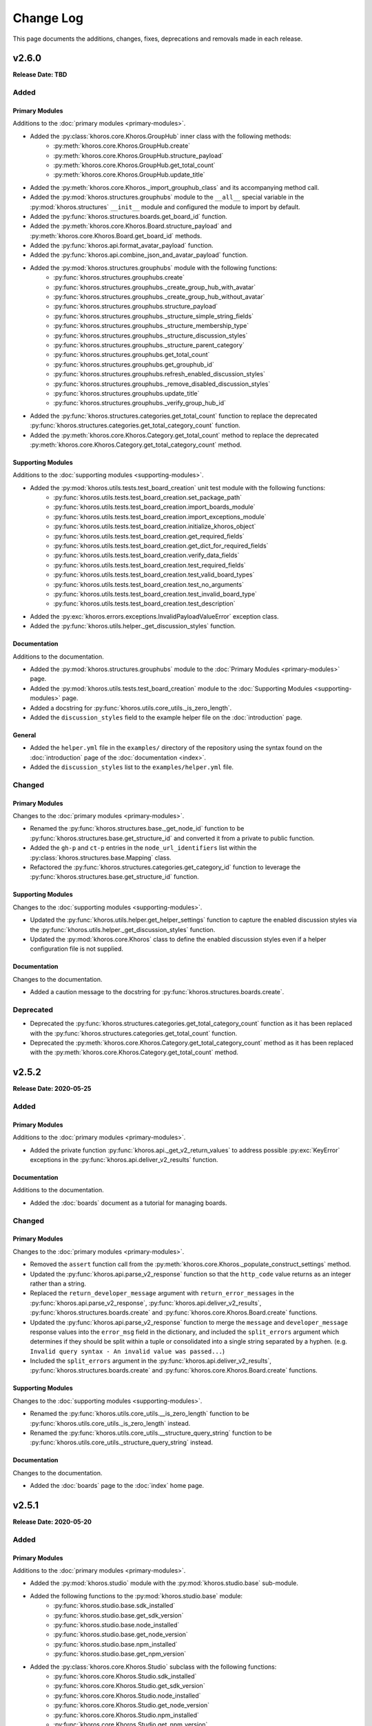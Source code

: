 ##########
Change Log
##########
This page documents the additions, changes, fixes, deprecations and removals made in each release.

******
v2.6.0
******
**Release Date: TBD**

Added
=====

Primary Modules
---------------
Additions to the :doc:`primary modules <primary-modules>`.

* Added the :py:class:`khoros.core.Khoros.GroupHub` inner class with the following methods:
    * :py:meth:`khoros.core.Khoros.GroupHub.create`
    * :py:meth:`khoros.core.Khoros.GroupHub.structure_payload`
    * :py:meth:`khoros.core.Khoros.GroupHub.get_total_count`
    * :py:meth:`khoros.core.Khoros.GroupHub.update_title`
* Added the :py:meth:`khoros.core.Khoros._import_grouphub_class` and its accompanying method call.
* Added the :py:mod:`khoros.structures.grouphubs` module to the ``__all__`` special variable in the
  :py:mod:`khoros.structures` ``__init__`` module and configured the module to import by default.
* Added the :py:func:`khoros.structures.boards.get_board_id` function.
* Added the :py:meth:`khoros.core.Khoros.Board.structure_payload` and
  :py:meth:`khoros.core.Khoros.Board.get_board_id` methods.
* Added the :py:func:`khoros.api.format_avatar_payload` function.
* Added the :py:func:`khoros.api.combine_json_and_avatar_payload` function.
* Added the :py:mod:`khoros.structures.grouphubs` module with the following functions:
    * :py:func:`khoros.structures.grouphubs.create`
    * :py:func:`khoros.structures.grouphubs._create_group_hub_with_avatar`
    * :py:func:`khoros.structures.grouphubs._create_group_hub_without_avatar`
    * :py:func:`khoros.structures.grouphubs.structure_payload`
    * :py:func:`khoros.structures.grouphubs._structure_simple_string_fields`
    * :py:func:`khoros.structures.grouphubs._structure_membership_type`
    * :py:func:`khoros.structures.grouphubs._structure_discussion_styles`
    * :py:func:`khoros.structures.grouphubs._structure_parent_category`
    * :py:func:`khoros.structures.grouphubs.get_total_count`
    * :py:func:`khoros.structures.grouphubs.get_grouphub_id`
    * :py:func:`khoros.structures.grouphubs.refresh_enabled_discussion_styles`
    * :py:func:`khoros.structures.grouphubs._remove_disabled_discussion_styles`
    * :py:func:`khoros.structures.grouphubs.update_title`
    * :py:func:`khoros.structures.grouphubs._verify_group_hub_id`
* Added the :py:func:`khoros.structures.categories.get_total_count` function to replace the deprecated
  :py:func:`khoros.structures.categories.get_total_category_count` function.
* Added the :py:meth:`khoros.core.Khoros.Category.get_total_count` method to replace the deprecated
  :py:meth:`khoros.core.Khoros.Category.get_total_category_count` method.

Supporting Modules
------------------
Additions to the :doc:`supporting modules <supporting-modules>`.

* Added the :py:mod:`khoros.utils.tests.test_board_creation` unit test module with the following functions:
    * :py:func:`khoros.utils.tests.test_board_creation.set_package_path`
    * :py:func:`khoros.utils.tests.test_board_creation.import_boards_module`
    * :py:func:`khoros.utils.tests.test_board_creation.import_exceptions_module`
    * :py:func:`khoros.utils.tests.test_board_creation.initialize_khoros_object`
    * :py:func:`khoros.utils.tests.test_board_creation.get_required_fields`
    * :py:func:`khoros.utils.tests.test_board_creation.get_dict_for_required_fields`
    * :py:func:`khoros.utils.tests.test_board_creation.verify_data_fields`
    * :py:func:`khoros.utils.tests.test_board_creation.test_required_fields`
    * :py:func:`khoros.utils.tests.test_board_creation.test_valid_board_types`
    * :py:func:`khoros.utils.tests.test_board_creation.test_no_arguments`
    * :py:func:`khoros.utils.tests.test_board_creation.test_invalid_board_type`
    * :py:func:`khoros.utils.tests.test_board_creation.test_description`
* Added the :py:exc:`khoros.errors.exceptions.InvalidPayloadValueError` exception class.
* Added the :py:func:`khoros.utils.helper._get_discussion_styles` function.

Documentation
-------------
Additions to the documentation.

* Added the :py:mod:`khoros.structures.grouphubs` module to the :doc:`Primary Modules <primary-modules>` page.
* Added the :py:mod:`khoros.utils.tests.test_board_creation` module to the
  :doc:`Supporting Modules <supporting-modules>` page.
* Added a docstring for :py:func:`khoros.utils.core_utils._is_zero_length`.
* Added the ``discussion_styles`` field to the example helper file on the :doc:`introduction` page.

General
-------
* Added the ``helper.yml`` file in the ``examples/`` directory of the repository using the syntax found on
  the :doc:`introduction` page of the :doc:`documentation <index>`.
* Added the ``discussion_styles`` list to the ``examples/helper.yml`` file.

Changed
=======

Primary Modules
---------------
Changes to the :doc:`primary modules <primary-modules>`.

* Renamed the :py:func:`khoros.structures.base._get_node_id` function to be
  :py:func:`khoros.structures.base.get_structure_id` and converted it from a private to public function.
* Added the ``gh-p`` and ``ct-p`` entries in the ``node_url_identifiers`` list within the
  :py:class:`khoros.structures.base.Mapping` class.
* Refactored the :py:func:`khoros.structures.categories.get_category_id` function to leverage the
  :py:func:`khoros.structures.base.get_structure_id` function.

Supporting Modules
------------------
Changes to the :doc:`supporting modules <supporting-modules>`.

* Updated the :py:func:`khoros.utils.helper.get_helper_settings` function to capture the enabled discussion
  styles via the :py:func:`khoros.utils.helper._get_discussion_styles` function.
* Updated the :py:mod:`khoros.core.Khoros` class to define the enabled discussion styles even if a helper
  configuration file is not supplied.

Documentation
-------------
Changes to the documentation.

* Added a caution message to the docstring for :py:func:`khoros.structures.boards.create`.

Deprecated
==========
* Deprecated the :py:func:`khoros.structures.categories.get_total_category_count` function as it has been
  replaced with the :py:func:`khoros.structures.categories.get_total_count` function.
* Deprecated the :py:meth:`khoros.core.Khoros.Category.get_total_category_count` method as it has been
  replaced with the :py:meth:`khoros.core.Khoros.Category.get_total_count` method.

******
v2.5.2
******
**Release Date: 2020-05-25**

Added
=====

Primary Modules
---------------
Additions to the :doc:`primary modules <primary-modules>`.

* Added the private function :py:func:`khoros.api._get_v2_return_values` to address possible
  :py:exc:`KeyError` exceptions in the :py:func:`khoros.api.deliver_v2_results` function.


Documentation
-------------
Additions to the documentation.

* Added the :doc:`boards` document as a tutorial for managing boards.

Changed
=======

Primary Modules
---------------
Changes to the :doc:`primary modules <primary-modules>`.

* Removed the ``assert`` function call from the :py:meth:`khoros.core.Khoros._populate_construct_settings` method.
* Updated the :py:func:`khoros.api.parse_v2_response` function so that the ``http_code``
  value returns as an integer rather than a string.
* Replaced the ``return_developer_message`` argument with ``return_error_messages`` in the
  :py:func:`khoros.api.parse_v2_response`, :py:func:`khoros.api.deliver_v2_results`,
  :py:func:`khoros.structures.boards.create` and :py:func:`khoros.core.Khoros.Board.create` functions.
* Updated the :py:func:`khoros.api.parse_v2_response` function to merge the ``message`` and
  ``developer_message`` response values into the ``error_msg`` field in the dictionary, and included
  the ``split_errors`` argument which determines if they should be split within a tuple or consolidated
  into a single string separated by a hyphen. (e.g. ``Invalid query syntax - An invalid value was passed...``)
* Included the ``split_errors`` argument in the :py:func:`khoros.api.deliver_v2_results`,
  :py:func:`khoros.structures.boards.create` and :py:func:`khoros.core.Khoros.Board.create` functions.

Supporting Modules
------------------
Changes to the :doc:`supporting modules <supporting-modules>`.

* Renamed the :py:func:`khoros.utils.core_utils.__is_zero_length` function to be
  :py:func:`khoros.utils.core_utils._is_zero_length` instead.
* Renamed the :py:func:`khoros.utils.core_utils.__structure_query_string` function to be
  :py:func:`khoros.utils.core_utils._structure_query_string` instead.

Documentation
-------------
Changes to the documentation.

* Added the :doc:`boards` page to the :doc:`index` home page.


******
v2.5.1
******
**Release Date: 2020-05-20**

Added
=====

Primary Modules
---------------
Additions to the :doc:`primary modules <primary-modules>`.

* Added the :py:mod:`khoros.studio` module with the :py:mod:`khoros.studio.base` sub-module.
* Added the following functions to the :py:mod:`khoros.studio.base` module:
    * :py:func:`khoros.studio.base.sdk_installed`
    * :py:func:`khoros.studio.base.get_sdk_version`
    * :py:func:`khoros.studio.base.node_installed`
    * :py:func:`khoros.studio.base.get_node_version`
    * :py:func:`khoros.studio.base.npm_installed`
    * :py:func:`khoros.studio.base.get_npm_version`
* Added the :py:class:`khoros.core.Khoros.Studio` subclass with the following functions:
    * :py:func:`khoros.core.Khoros.Studio.sdk_installed`
    * :py:func:`khoros.core.Khoros.Studio.get_sdk_version`
    * :py:func:`khoros.core.Khoros.Studio.node_installed`
    * :py:func:`khoros.core.Khoros.Studio.get_node_version`
    * :py:func:`khoros.core.Khoros.Studio.npm_installed`
    * :py:func:`khoros.core.Khoros.Studio.get_npm_version`
* Added the :py:func:`khoros.core.Khoros._import_studio_class` function and associated function call.

Supporting Modules
------------------
Additions to the :doc:`supporting modules <supporting-modules>`.

* Added the :py:func:`khoros.utils.core_utils.run_cmd` function.
* Added the :py:func:`khoros.utils.core_utils.decode_binary` function.

Documentation
-------------
Additions to the documentation.

* Added the :py:class:`khoros.core.Khoros.Board` subclass to the :doc:`Primary Modules <primary-modules>` page.
* Added the :py:mod:`khoros.studio` module to the :doc:`Primary Modules <primary-modules>` page.

Changed
=======

Documentation
-------------
Changes to the documentation.

* Swapped the :ref:`primary-modules:Objects Module (khoros.objects)` section with the
  :ref:`primary-modules:Structures Module (khoros.structures)` section on the
  :doc:`Primary Modules <primary-modules>` page.


******
v2.5.0
******
**Release Date: 2020-05-18**

Added
=====

Primary Modules
---------------
Additions to the :doc:`primary modules <primary-modules>`.

* Added the following functions to the :py:mod:`khoros.api` module:
    * :py:func:`khoros.api.make_v1_request`
    * :py:func:`khoros.api.encode_v1_query_string`
    * :py:func:`khoros.api.deliver_v2_results`
    * :py:func:`khoros.api.parse_v2_response`
    * :py:func:`khoros.api._api_request_without_payload`
    * :py:func:`khoros.api._report_failed_attempt`
    * :py:func:`khoros.api._raise_exception_for_repeated_timeouts`
    * :py:func:`khoros.api._attempt_json_conversion`
* Added the following functions to the :py:mod:`khoros.objects.users` module:
    * :py:func:`khoros.objects.users.structure_user_dict_list`
    * :py:func:`khoros.objects.users.get_ids_from_login_list`
* Added the new :py:mod:`khoros.structures.boards` module with the following functions:
    * :py:func:`khoros.structures.boards.create`
    * :py:func:`khoros.structures.boards.structure_payload`
    * :py:func:`khoros.structures.boards._structure_id_and_title`
    * :py:func:`khoros.structures.boards._structure_discussion_style`
    * :py:func:`khoros.structures.boards._structure_parent_category`
    * :py:func:`khoros.structures.boards._structure_simple_fields`
    * :py:func:`khoros.structures.boards._structure_label_settings`
    * :py:func:`khoros.structures.boards._structure_blog_settings`
    * :py:func:`khoros.structures.boards._structure_contest_settings`
    * :py:func:`khoros.structures.boards._warn_about_ignored_settings`
* Added the :py:func:`khoros.structures.categories.create` function.
* Added :py:meth:`khoros.core.Khoros.Category.create` method.
* Added the :py:meth:`khoros.core.Khoros.User.get_ids_from_login_list` method.
* Added the :py:class:`khoros.core.Khoros.Board` class with the
  :py:meth:`khoros.core.Khoros.Board.create` method.
* Added the :py:meth:`khoros.core.Khoros._import_board_class` method and accompanying method call.


Supporting Modules
------------------
Additions to the :doc:`supporting modules <supporting-modules>`.

* Added the :py:func:`khoros.utils.core_utils.convert_dict_id_values_to_strings` function.
* Added the :py:func:`khoros.utils.core_utils.extract_key_values_from_dict_list` function.
* Added the :py:func:`khoros.utils.core_utils.convert_list_values` function.
* Added the :py:mod:`khoros.utils.tests.test_core_utils` module with the following functions:
    * :py:func:`khoros.utils.tests.test_core_utils.set_package_path`
    * :py:func:`khoros.utils.tests.test_core_utils.import_core_utils`
    * :py:func:`khoros.utils.tests.test_core_utils.test_url_encoding`
    * :py:func:`khoros.utils.tests.test_core_utils.test_query_string_encoding`
    * :py:func:`khoros.utils.tests.test_core_utils.test_numeric_eval`
    * :py:func:`khoros.utils.tests.test_core_utils.test_convert_set`
    * :py:func:`khoros.utils.tests.test_core_utils._check_type_and_items`

Documentation
-------------
Additions to the documentation.

* Added the :py:mod:`khoros.structures.boards` module to the :doc:`Primary Modules <primary-modules>` page.
* Added the :py:mod:`khoros.utils.tests.test_core_utils` module to the
  :doc:`Supporting Modules <supporting-modules>` page.
* Added a docstring to the :py:func:`khoros.api._get_json_query_string` function.

Changed
=======

Primary Modules
---------------
Changes to the :doc:`primary modules <primary-modules>`.

* Updated the :py:func:`khoros.api.post_request_with_retries`, :py:func:`khoros.api.put_request_with_retries` and
  :py:func:`khoros.api._api_request_with_payload` functions to perform the API requests even if no JSON payload is
  provided, and to leverage the new :py:func:`khoros.api._report_failed_attempt` and
  :py:func:`khoros.api._raise_exception_for_repeated_timeouts` functions.
* Updated the :py:func:`khoros.api.get_request_with_retries` function to leverage the new
  :py:func:`khoros.api._report_failed_attempt` and :py:func:`khoros.api._raise_exception_for_repeated_timeouts`
  functions.
* Updated the :py:func:`khoros.api.get_request_with_retries`, :py:func:`khoros.api.post_request_with_retries` and
  :py:func:`khoros.api.put_request_with_retries` functions to utilize the
  :py:func:`khoros.api._attempt_json_conversion` function.
* Updated the :py:func:`khoros.objects.messages.create` to leverage the :py:func:`khoros.api.parse_v2_response`
  function.
* Added the :py:mod:`khoros.structures.boards` module to the ``__all__`` special variable in the
  :py:mod:`khoros.structures` (i.e. ``__init__.py``) module and imported it by default.

Deprecated
==========

Primary Modules
---------------
Deprecations in the :doc:`primary modules <primary-modules>`.

* Deprecated the :py:func:`khoros.core.Khoros.Message.parse_v2_response` function as it was replaced with the
  :py:func:`khoros.core.Khoros.parse_v2_response` function which is a bit more generalized.
* Deprecated the :py:func:`khoros.objects.messages.parse_v2_response` function as it was replaced with the
  :py:func:`khoros.api.parse_v2_response` function which is a bit more generalized.

|

******
v2.4.0
******
**Release Date: 2020-05-11**

Added
=====

Primary Modules
---------------
Additions to the :doc:`primary modules <primary-modules>`.

* Added the following functions to the :py:mod:`khoros.objects.messages` module:
    * :py:func:`khoros.objects.messages.format_user_mention`
    * :py:func:`khoros.objects.messages._get_required_user_mention_data`
* Added the :py:mod:`khoros.objects.roles` module with the following functions:
    * :py:func:`khoros.objects.roles.get_total_role_count`
    * :py:func:`khoros.objects.roles.count_role_types`
    * :py:func:`khoros.objects.roles.get_roles_for_user`
* Added the :py:const:`khoros.objects.messages.MESSAGE_SEO_URLS` dictionary constant.
* Added the following methods to the :py:class:`khoros.core.Khoros` class:
    * :py:meth:`khoros.core.Khoros.Message.format_content_mention`
    * :py:meth:`khoros.core.Khoros.Message.format_user_mention`
* Added the ``from . import roles`` statement to the :py:mod:`khoros.objects` module and added ``roles``
  to the ``__all__`` special variable.
* Added the :py:class:`khoros.core.Khoros.Role` inner class with the following methods:
    * :py:meth:`khoros.core.Khoros.Role.get_total_role_count`
    * :py:meth:`khoros.core.Khoros.Role.get_total_role_count`
* Added the method :py:meth:`khoros.core.Khoros._import_role_class` to the core object and
  added the method call in the initialization method.


Supporting Modules
------------------
Additions to the :doc:`supporting modules <supporting-modules>`.

* Added the following exception classes:
    * :py:exc:`khoros.errors.exceptions.MessageTypeNotFoundError`
    * :py:exc:`khoros.errors.exceptions.InvalidRoleError`
    * :py:exc:`khoros.errors.exceptions.InvalidRoleTypeError`
* Added the :py:mod:`khoros.utils.tests.test_mentions` unit test module.

Documentation
-------------
Additions to the documentation.

* Added :py:mod:`khoros.utils.tests.test_mentions` to the :doc:`Support Modules <supporting-modules>` page.
* Added :py:mod:`khoros.objects.roles` to the :doc:`Primary Modules <primary-modules>` page.
* Added :py:mod:`khoros.core.Khoros.Role` to the :doc:`Primary Modules <primary-modules>` page.
* Added a code coverage badge to the `README.md <https://github.com/jeffshurtliff/khoros/blob/master/README.md>`_ file.

General
-------
* Added a code coverage section to the ``pythonpackage.yml`` file.
* Added the `codecov.yml <https://github.com/jeffshurtliff/khoros/blob/master/codecov.yml>`_ file for coverage reports.

Changed
=======

General
-------
* Changed the PyPI Development Status in ``setup.py`` to be ``Development Status :: 4 - Beta``.

Fixed
=====
Primary Modules
---------------
Fixes to the :doc:`primary modules <primary-modules>`.

* Fixed how and when values are cast to integers in :py:func:`khoros.objects.users._get_user_identifier`.
* Added missing method calls for the :py:meth:`khoros.core.Khoros._import_message_class` and
  :py:meth:`khoros.core.Khoros._import_album_class` methods in the initialization method for the
  :py:class:`khoros.core.Khoros` class.

|

******
v2.3.0
******
**Release Date: 2020-05-08**

Added
=====

Primary Modules
---------------
Additions to the :doc:`primary modules <primary-modules>`.

* Added the :py:func:`khoros.api.encode_multipart_data` function.
* Added the following functions to the :py:mod:`khoros.objects.messages` module:
    * :py:func:`khoros.objects.messages.create`
    * :py:func:`khoros.objects.messages.construct_payload`
    * :py:func:`khoros.objects.messages._verify_required_fields`
    * :py:func:`khoros.objects.messages.parse_v2_response`
    * :py:func:`khoros.objects.messages._confirm_field_supplied`
* Created the :py:mod:`khoros.objects.attachments` module with the following functions:
    * :py:func:`khoros.objects.attachments.construct_multipart_payload`
    * :py:func:`khoros.objects.attachments.format_attachment_payload`
    * :py:func:`khoros.objects.attachments.get_list_items`
    * :py:func:`khoros.objects.attachments.get_file_upload_info`
    * :py:func:`khoros.objects.attachments._format_single_file`
    * :py:func:`khoros.objects.attachments._format_multiple_files`
* Created the :py:mod:`khoros.objects.albums` module with the following functions:
    * :py:func:`khoros.objects.albums.create`
    * :py:func:`khoros.objects.albums.format_album_json`
    * :py:func:`khoros.objects.albums.get_albums_for_user`
    * :py:func:`khoros.objects.albums._null_to_blank`
* Added the following methods to the :py:class:`khoros.core.Khoros` class:
    * :py:meth:`khoros.core.Khoros._import_album_class`
    * :py:meth:`khoros.core.Khoros._import_message_class`
* Added the :py:class:`khoros.core.Khoros.Album` inner class with the following methods:
    * :py:meth:`khoros.core.Khoros.Album.create`
    * :py:meth:`khoros.core.Khoros.Album.get_albums_for_user`
* Added the :py:class:`khoros.core.Khoros.Message` inner class with the following methods:
    * :py:meth:`khoros.core.Khoros.Message.create`
    * :py:meth:`khoros.core.Khoros.Message.parse_v2_response`
* Added an import statement for :py:mod:`khoros.objects.albums` to the :py:mod:`khoros.objects` module.

Supporting Modules
------------------
Additions to the :doc:`supporting modules <supporting-modules>`.

* Added the :py:func:`khoros.utils.core_utils.convert_single_value_to_tuple` function.
* Added the :py:func:`khoros.utils.core_utils.convert_string_to_tuple` function.
* Added the :py:func:`khoros.utils.core_utils.is_numeric` function.
* Added the :py:exc:`khoros.errors.exceptions.DataMismatchError` exception class.

Documentation
-------------
Additions to the documentation.

* Added the :ref:`introduction:Utilizing environment variables` section to the :doc:`introduction` page.
* Updated the `README.md <https://github.com/jeffshurtliff/khoros/blob/master/README.md>`_ file to match
  the :doc:`introduction` page.
* Added the :py:mod:`khoros.objects.messages` module to the :doc:`Primary Modules <primary-modules>` page.
* Added the :py:mod:`khoros.objects.albums` module to the :doc:`Primary Modules <primary-modules>` page.
* Added the :py:mod:`khoros.objects.attachments` module to the :doc:`Primary Modules <primary-modules>` page.
* Added the :py:class:`khoros.core.Khoros.Album` class to the :doc:`Primary Modules <primary-modules>` page.
* Added the :py:class:`khoros.core.Khoros.Message` class to the :doc:`Primary Modules <primary-modules>` page.
* Added the `SECURITY.md <https://github.com/jeffshurtliff/khoros/blob/master/SECURITY.md>`_ and
  `CODE_OF_CONDUCT.md <https://github.com/jeffshurtliff/khoros/blob/master/CODE_OF_CONDUCT.md>`_ files to the
  source repository.

General
-------
* Added ``requests-toolbelt==0.9.1`` to the ``requirements.txt`` file.

Changed
=======

Primary Modules
---------------
Changes to the :doc:`primary modules <primary-modules>`.

* Updated the :py:class:`khoros.core.Khoros` class so that environment variables are ignored if a Helper
  configuration file is supplied when instantiating the core object.
* Added the ability to perform ``multipart/form-data`` API calls in functions below.
    * :py:func:`khoros.api.post_request_with_retries`
    * :py:func:`khoros.api.put_request_with_retries`
    * :py:func:`khoros.api._api_request_with_payload`
* Added the associated exception type (e.g. ``ValueError``) to the failure messages in
  :py:func:`khoros.api.get_request_with_retries` and :py:func:`khoros.api._api_request_with_payload`.
* Updated the :py:func:`khoros.api.get_request_with_retries` to use the
  :py:exc:`khoros.errors.exceptions.APIConnectionError` exception class rather than :py:exc:`ConnectionError`.
* Updated the :py:func:`khoros.api.get_request_with_retries` and :py:func:`khoros.api._api_request_with_payload`
  functions to only retry if relevant exception classes are raised in the try/except.
* Added functionality to :py:func:`khoros.api.post_request_with_retries` and
  :py:func:`khoros.api.put_request_with_retries` to display an error but still return the API response if unable
  to convert the response to JSON format when requested.
* Renamed the :py:func:`khoros.api.__api_request_with_payload` function to be
  :py:func:`khoros.api._api_request_with_payload` instead.
* Replaced :py:func:`print` statements in the :py:func:`khoros.api.get_request_with_retries` and
  :py:func:`khoros.api._api_request_with_payload` functions with :py:func:`khoros.errors.handlers.eprint`
  function calls.
* Added the ``multipart`` Boolean argument to the :py:func:`khoros.api.define_headers` which will remove the
  ``Content-Type`` header key and value if the API call is for a ``multipart/form-data`` query.
* Added the ``allow_exceptions`` argument (``True`` by default) to the :py:func:`khoros.liql.perform_query`
  function to allow the :py:exc:`khoros.errors.exceptions.GETRequestError` exception to be disabled if an
  error response is returned.
* Updated the error/exception message in the :py:func:`khoros.liql.perform_query` to be more specific.

Documentation
-------------
Changes to the documentation.

* Added a full docstring to the :py:func:`khoros.api._api_request_with_payload` function.

Fixed
=====

Primary Modules
---------------
Fixes to the :doc:`primary modules <primary-modules>`.

* Removed the Aurea reference from the failure message in :py:exc:`khoros.api._api_request_with_payload`.

Supporting Modules
------------------
Fixes to the :doc:`supporting modules <supporting-modules>`.

* Changed "v1" to "v2" in the full error message string within the
  :py:func:`khoros.errors.handlers._get_v2_error_from_json` function.

|

******
v2.2.0
******
**Release Date: 2020-04-26**

Added
=====

Primary Modules
---------------
Additions to the :doc:`primary modules <primary-modules>`.

* Added the ability to use environmental variables to initialize the :py:mod:`khoros.core.Khoros` object.
    * Added the :py:meth:`khoros.core.Khoros._parse_env_settings` method to parse the environmental variables.
* Added the :py:meth:`khoros.core.Khoros._session_auth_credentials_defined` method to automatically set the
  ``auth_type`` value in the ``_settings`` attribute to be ``session_auth`` if a session authentication username
  and password have been defined.

Supporting Modules
------------------
Additions to the :doc:`supporting modules <supporting-modules>`.

* Added the :py:mod:`khoros.utils.environment` module with the following functions and constants:
    * :py:func:`khoros.utils.environment.get_env_variables`
    * :py:func:`khoros.utils.environment._env_variable_exists`
    * :py:func:`khoros.utils.environment._get_env_variable_value`
    * :py:func:`khoros.utils.environment.update_env_variable_names`
    * :py:func:`khoros.utils.environment._update_env_list`
    * :py:func:`khoros.utils.environment._update_env_mapping`
    * :py:func:`khoros.utils.environment._import_custom_names_file`
    * :py:const:`khoros.utils.environment.ENV_VARIABLE_NAMES`
* Added the :py:func:`khoros.utils.core_utils.get_file_type` function.
* Added the :py:exc:`khoros.errors.exceptions.UnknownFileTypeError` exception class.
* Added the :py:mod:`khoros.utils.tests.test_helper_file` unit test module.

Examples
--------
New additions to the example files for the library.

* Added the ``custom_env_variables.json`` file.
* Added the ``custom_env_variables.yml`` file.

Documentation
-------------
Additions to the documentation.

* Added the :py:mod:`khoros.utils.environment` module to the :doc:`Supporting Modules <supporting-modules>` page.
* Added the :py:mod:`khoros.utils.tests.test_helper_file` module to the
  :doc:`Supporting Modules <supporting-modules>` page.

General
-------
* Added the encrypted YAML Helper configuration file ``khoros_helper.yml.gpg`` in the
  ``khoros/utils/tests/`` directory for use with :py:mod:`pytest`.
* Added the shell script ``decrypt_helper.sh`` in the ``.github/scripts/`` directory per
  `GitHub guidelines <https://help.github.com/en/actions/configuring-and-managing-workflows/creating-and-storing-encrypted-secrets>`_.
* Updated the ``pythonpackage.yml`` workflow for GitHub Actions to decrypt the helper configuration file (YAML)
  and utilize environment variables.

Changed
=======

Primary Modules
---------------
Changes to the :doc:`primary modules <primary-modules>`.

* Made an adjustment to the :py:class:`khoros.core.Khoros` object class so that any values explicitly passed via
  the ``settings`` argument will overwrite any existing settings defined by default values and/or
  environmental variables.
* Added :py:mod:`khoros.structures.base` to the ``__all__`` special variable in :py:mod:`khoros.structures`.
* Added :py:mod:`khoros.objects.messages` to the ``__all__`` special variable in :py:mod:`khoros.objects` and added
  an ``import`` statement to import the module by default.
* Removed :py:mod:`khoros.objects.base` from the ``__all__`` special variable in :py:mod:`khoros.objects` and removed
  the ``import`` statement to prevent the module from being imported by default.

Supporting Modules
------------------
Changes to the :doc:`supporting modules <supporting-modules>`.

* Replaced the ``yaml.load()`` function call with ``yaml.safe_load()`` in
  :py:func:`khoros.utils.helper.import_yaml_file` as it is a better security practice.
* Introduced support for JSON formatted helper configuration files in :py:mod:`khoros.utils.helper`.
* Removed the extra preceding underscore in private functions within :py:mod:`khoros.utils.helper`.

Documentation
-------------
Changes to the documentation.

* Added ``:special-members: __init__`` to the :py:mod:`khoros` and :py:mod:`khoros.core` modules to display the
  docstrings for the ``__init__`` method in the :py:class:`khoros.core.Khoros` object class.
* Replaced ``NoneType`` with ``None`` in function and method docstrings to use proper syntax and to comply with
  `PEP 287 <https://www.python.org/dev/peps/pep-0287/>`_.

|

******
v2.1.0
******
**Release Date: 2020-04-23**

Added
=====

Primary Modules
---------------
Additions to the :doc:`primary modules <primary-modules>`.

* Added the :py:func:`khoros.liql.get_total_count` function.
* Added the :py:meth:`khoros.core.Khoros.get_total_count` method within the core Khoros object.
* Added the :py:mod:`khoros.structures` module.
* Added the :py:mod:`khoros.structures.base` module with the following functions and class:
    * :py:func:`khoros.structures.base.get_details`
    * :py:func:`khoros.structures.base._check_url_for_identifier`
    * :py:func:`khoros.structures.base.get_structure_field`
    * :py:func:`khoros.structures.base.is_category_url`
    * :py:func:`khoros.structures.base.is_node_url`
    * :py:func:`khoros.structures.base.verify_structure_type`
    * :py:func:`khoros.structures.base.get_structure_type_from_url`
    * :py:class:`khoros.structures.base.Mapping`
* Added the :py:mod:`khoros.structures.categories` module with the following functions:
    * :py:func:`khoros.structures.categories.get_category_id`
    * :py:func:`khoros.structures.categories.get_total_category_count`
    * :py:func:`khoros.structures.categories.get_category_details`
    * :py:func:`khoros.structures.categories.get_category_field`
    * :py:func:`khoros.structures.categories.get_url`
    * :py:func:`khoros.structures.categories.get_title`
    * :py:func:`khoros.structures.categories.get_description`
    * :py:func:`khoros.structures.categories.get_parent_type`
    * :py:func:`khoros.structures.categories.get_parent_id`
    * :py:func:`khoros.structures.categories.get_parent_url`
    * :py:func:`khoros.structures.categories.get_root_type`
    * :py:func:`khoros.structures.categories.get_root_id`
    * :py:func:`khoros.structures.categories.get_root_url`
    * :py:func:`khoros.structures.categories.get_language`
    * :py:func:`khoros.structures.categories.is_hidden`
    * :py:func:`khoros.structures.categories.get_views`
    * :py:func:`khoros.structures.categories.friendly_date_enabled`
    * :py:func:`khoros.structures.categories.get_friendly_date_max_age`
    * :py:func:`khoros.structures.categories.get_active_skin`
    * :py:func:`khoros.structures.categories.get_depth`
    * :py:func:`khoros.structures.categories.get_position`
    * :py:func:`khoros.structures.categories.get_creation_date`
* Added the :py:mod:`khoros.structures.communities` module with the following functions:
    * :py:func:`khoros.structures.communities.get_community_details`
    * :py:func:`khoros.structures.communities._check_for_multiple_tenants`
    * :py:func:`khoros.structures.communities.get_community_field`
    * :py:func:`khoros.structures.communities.get_tenant_id`
    * :py:func:`khoros.structures.communities.get_title`
    * :py:func:`khoros.structures.communities.get_description`
    * :py:func:`khoros.structures.communities.get_primary_url`
    * :py:func:`khoros.structures.communities.get_max_attachments`
    * :py:func:`khoros.structures.communities.get_permitted_attachment_types`
    * :py:func:`khoros.structures.communities.email_confirmation_required_to_post`
    * :py:func:`khoros.structures.communities.get_language`
    * :py:func:`khoros.structures.communities.get_ooyala_player_branding_id`
    * :py:func:`khoros.structures.communities.get_date_pattern`
    * :py:func:`khoros.structures.communities.friendly_date_enabled`
    * :py:func:`khoros.structures.communities.get_friendly_date_max_age`
    * :py:func:`khoros.structures.communities.get_active_skin`
    * :py:func:`khoros.structures.communities.get_sign_out_url`
    * :py:func:`khoros.structures.communities.get_creation_date`
    * :py:func:`khoros.structures.communities.top_level_categories_enabled`
    * :py:func:`khoros.structures.communities.show_community_node_in_breadcrumb`
    * :py:func:`khoros.structures.communities.show_breadcrumb_at_top_level`
    * :py:func:`khoros.structures.communities.top_level_categories_on_community_page`
* Added the :py:mod:`khoros.structures.nodes` module with the following functions and classes:
    * :py:func:`khoros.structures.nodes.get_node_id`
    * :py:func:`khoros.structures.nodes.get_node_type_from_url`
    * :py:func:`khoros.structures.nodes._get_node_type_identifier`
    * :py:func:`khoros.structures.nodes.get_total_node_count`
    * :py:func:`khoros.structures.nodes.get_node_details`
    * :py:func:`khoros.structures.nodes.get_node_field`
    * :py:func:`khoros.structures.nodes.get_url`
    * :py:func:`khoros.structures.nodes.get_type`
    * :py:func:`khoros.structures.nodes.get_discussion_style`
    * :py:func:`khoros.structures.nodes.get_title`
    * :py:func:`khoros.structures.nodes.get_description`
    * :py:func:`khoros.structures.nodes.get_parent_type`
    * :py:func:`khoros.structures.nodes.get_parent_id`
    * :py:func:`khoros.structures.nodes.get_parent_url`
    * :py:func:`khoros.structures.nodes.get_root_type`
    * :py:func:`khoros.structures.nodes.get_root_id`
    * :py:func:`khoros.structures.nodes.get_root_url`
    * :py:func:`khoros.structures.nodes.get_avatar_url`
    * :py:func:`khoros.structures.nodes.get_creation_date`
    * :py:func:`khoros.structures.nodes.get_depth`
    * :py:func:`khoros.structures.nodes.get_position`
    * :py:func:`khoros.structures.nodes.is_hidden`
    * :py:func:`khoros.structures.nodes.get_views`
    * :py:class:`khoros.structures.nodes.Mapping`
* Added the :py:class:`khoros.core.Khoros.Category` inner class with the following methods:
    * :py:meth:`khoros.core.Khoros.Category.get_category_id`
    * :py:meth:`khoros.core.Khoros.Category.get_total_category_count`
    * :py:meth:`khoros.core.Khoros.Category.get_category_details`
    * :py:meth:`khoros.core.Khoros.Category.get_category_field`
    * :py:meth:`khoros.core.Khoros.Category.get_url`
    * :py:meth:`khoros.core.Khoros.Category.get_title`
    * :py:meth:`khoros.core.Khoros.Category.get_description`
    * :py:meth:`khoros.core.Khoros.Category.get_parent_type`
    * :py:meth:`khoros.core.Khoros.Category.get_parent_id`
    * :py:meth:`khoros.core.Khoros.Category.get_parent_url`
    * :py:meth:`khoros.core.Khoros.Category.get_root_type`
    * :py:meth:`khoros.core.Khoros.Category.get_root_id`
    * :py:meth:`khoros.core.Khoros.Category.get_root_url`
    * :py:meth:`khoros.core.Khoros.Category.get_language`
    * :py:meth:`khoros.core.Khoros.Category.is_hidden`
    * :py:meth:`khoros.core.Khoros.Category.get_views`
    * :py:meth:`khoros.core.Khoros.Category.friendly_date_enabled`
    * :py:meth:`khoros.core.Khoros.Category.get_friendly_date_max_age`
    * :py:meth:`khoros.core.Khoros.Category.get_active_skin`
    * :py:meth:`khoros.core.Khoros.Category.get_depth`
    * :py:meth:`khoros.core.Khoros.Category.get_position`
    * :py:meth:`khoros.core.Khoros.Category.get_creation_date`
* Added the :py:class:`khoros.core.Khoros.Community` inner class with the following methods:
    * :py:meth:`khoros.core.Khoros.Community.get_community_details`
    * :py:meth:`khoros.core.Khoros.Community.get_tenant_id`
    * :py:meth:`khoros.core.Khoros.Community.get_title`
    * :py:meth:`khoros.core.Khoros.Community.get_description`
    * :py:meth:`khoros.core.Khoros.Community.get_primary_url`
    * :py:meth:`khoros.core.Khoros.Community.get_max_attachments`
    * :py:meth:`khoros.core.Khoros.Community.get_permitted_attachment_types`
    * :py:meth:`khoros.core.Khoros.Community.email_confirmation_required_to_post`
    * :py:meth:`khoros.core.Khoros.Community.get_language`
    * :py:meth:`khoros.core.Khoros.Community.get_ooyala_player_branding_id`
    * :py:meth:`khoros.core.Khoros.Community.get_date_pattern`
    * :py:meth:`khoros.core.Khoros.Community.friendly_date_enabled`
    * :py:meth:`khoros.core.Khoros.Community.get_friendly_date_max_age`
    * :py:meth:`khoros.core.Khoros.Community.get_active_skin`
    * :py:meth:`khoros.core.Khoros.Community.get_sign_out_url`
    * :py:meth:`khoros.core.Khoros.Community.get_creation_date`
    * :py:meth:`khoros.core.Khoros.Community.top_level_categories_enabled`
    * :py:meth:`khoros.core.Khoros.Community.show_community_node_in_breadcrumb`
    * :py:meth:`khoros.core.Khoros.Community.show_breadcrumb_at_top_level`
    * :py:meth:`khoros.core.Khoros.Community.top_level_categories_on_community_page`
* Added the following methods to the :py:class:`khoros.core.Khoros.Node` inner class:
    * :py:meth:`khoros.core.Khoros.Node.get_total_node_count`
    * :py:meth:`khoros.core.Khoros.Node.get_node_details`
    * :py:meth:`khoros.core.Khoros.Node.get_node_field`
    * :py:meth:`khoros.core.Khoros.Node.get_url`
    * :py:meth:`khoros.core.Khoros.Node.get_type`
    * :py:meth:`khoros.core.Khoros.Node.get_discussion_style`
    * :py:meth:`khoros.core.Khoros.Node.get_title`
    * :py:meth:`khoros.core.Khoros.Node.get_description`
    * :py:meth:`khoros.core.Khoros.Node.get_parent_type`
    * :py:meth:`khoros.core.Khoros.Node.get_parent_id`
    * :py:meth:`khoros.core.Khoros.Node.get_parent_url`
    * :py:meth:`khoros.core.Khoros.Node.get_root_type`
    * :py:meth:`khoros.core.Khoros.Node.get_root_id`
    * :py:meth:`khoros.core.Khoros.Node.get_root_url`
    * :py:meth:`khoros.core.Khoros.Node.get_avatar_url`
    * :py:meth:`khoros.core.Khoros.Node.get_creation_date`
    * :py:meth:`khoros.core.Khoros.Node.get_depth`
    * :py:meth:`khoros.core.Khoros.Node.get_position`
    * :py:meth:`khoros.core.Khoros.Node.is_hidden`
    * :py:meth:`khoros.core.Khoros.Node.get_views`
* Added the :py:meth:`khoros.core.Khoros._import_category_class` method and accompanying method call.
* Added the :py:meth:`khoros.core.Khoros._import_community_class` method and accompanying method call.
* Added the :py:const:`khoros.liql.COLLECTIONS` constant.

Supporting Modules
------------------
Additions to the :doc:`supporting modules <supporting-modules>`.

* Added the :py:func:`khoros.utils.core_utils.display_warning` function.
* Added the following exception classes:
    * :py:exc:`khoros.errors.exceptions.InvalidFieldError`
    * :py:exc:`khoros.errors.exceptions.InvalidStructureTypeError`
    * :py:exc:`khoros.errors.exceptions.InvalidURLError`

Documentation
-------------
Additions to the documentation.

* Added the :py:mod:`khoros.structures` module and its submodules to the :doc:`Primary Modules <primary-modules>` page.

Changed
=======

Primary Modules
---------------
Changes to the :doc:`primary modules <primary-modules>`.

* Updated the :py:mod:`khoros.objects` to import all submodules by default.
* Moved the :py:func:`khoros.objects.base.get_node_id` function to the :py:mod:`khoros.structures.nodes` module
  and added a :py:exc:`DeprecationWarning`.
* Moved the :py:func:`khoros.objects.base.get_node_type_from_url` function to the :py:mod:`khoros.structures.nodes`
  module and added a :py:exc:`DeprecationWarning`.
* Moved the :py:func:`khoros.objects.base.__get_node_type_identifier` function to the :py:mod:`khoros.structures.nodes`
  module and added a :py:exc:`DeprecationWarning`.
* Moved the :py:class:`khoros.objects.base.Mapping` class to the :py:mod:`khoros.structures.nodes` module and added
  a :py:exc:`DeprecationWarning`.
* Added the :py:const:`khoros.structures.nodes.Mapping.avatar_size_mapping` dictionary.

Fixed
=====

Primary Modules
---------------
Fixes to the :doc:`primary modules <primary-modules>`.

* Removed some print debugging that hadn't been removed in the :py:func:`khoros.api.query_successful` function.

Documentation
-------------
Fixes to the documentation.

* Fixed the module name in the header docstring for the :py:mod:`khoros.objects` module.
* Fixed a typo in the docstring for the :py:func:`khoros.objects.users.query_users_table_by_id` function.

Supporting Modules
------------------
Additions to the :doc:`supporting modules <supporting-modules>`.

* Fixed the :py:mod:`khoros.utils.tests.test_node_id_extract` to use the new :py:mod:`khoros.structures.nodes` module.

|

******
v2.0.0
******
**Release Date: 2020-04-10**

Added
=====

Primary Modules
---------------
Additions to the :doc:`primary modules <primary-modules>`.

* Added the :py:meth:`khoros.core.Khoros.perform_v1_search` method.
* Added the :py:meth:`khoros.core.Khoros._import_node_class` and :py:meth:`khoros.core.Khoros._import_user_class`
  methods within the core :py:class:`khoros.Khoros` object class.
* Added the :py:class:`khoros.core.Khoros.Node` inner class within the core :py:class:`khoros.Khoros` object class.
* Added the static methods below within the core :py:class:`khoros.core.Khoros` object class:
    * :py:meth:`khoros.core.Khoros.Node.get_node_id`
    * :py:meth:`khoros.core.Khoros.Node.get_node_type_from_url`
* Added the :py:class:`khoros.core.Khoros.User` inner class within the core :py:class:`khoros.Khoros` object class.
* Added the methods below within the core :py:class:`khoros.core.Khoros` object class:
    * :py:meth:`khoros.core.Khoros.User.create`
    * :py:meth:`khoros.core.Khoros.User.delete`
    * :py:meth:`khoros.core.Khoros.User.get_user_id`
    * :py:meth:`khoros.core.Khoros.User.get_username`
    * :py:meth:`khoros.core.Khoros.User.get_login`
    * :py:meth:`khoros.core.Khoros.User.get_email`
    * :py:meth:`khoros.core.Khoros.User.query_users_table_by_id`
    * :py:meth:`khoros.core.Khoros.User.get_user_data`
    * :py:meth:`khoros.core.Khoros.User.get_album_count`
    * :py:meth:`khoros.core.Khoros.User.get_followers_count`
    * :py:meth:`khoros.core.Khoros.User.get_following_count`
    * :py:meth:`khoros.core.Khoros.User.get_images_count`
    * :py:meth:`khoros.core.Khoros.User.get_public_images_count`
    * :py:meth:`khoros.core.Khoros.User.get_messages_count`
    * :py:meth:`khoros.core.Khoros.User.get_roles_count`
    * :py:meth:`khoros.core.Khoros.User.get_solutions_authored_count`
    * :py:meth:`khoros.core.Khoros.User.get_topics_count`
    * :py:meth:`khoros.core.Khoros.User.get_replies_count`
    * :py:meth:`khoros.core.Khoros.User.get_videos_count`
    * :py:meth:`khoros.core.Khoros.User.get_kudos_given_count`
    * :py:meth:`khoros.core.Khoros.User.get_kudos_received_count`
    * :py:meth:`khoros.core.Khoros.User.get_online_user_count`
    * :py:meth:`khoros.core.Khoros.User.get_registration_data`
    * :py:meth:`khoros.core.Khoros.User.get_registration_timestamp`
    * :py:meth:`khoros.core.Khoros.User.get_registration_status`
    * :py:meth:`khoros.core.Khoros.User.get_last_visit_timestamp`
* Added the :py:func:`khoros.api.query_successful` function.
* Added the :py:func:`khoros.api.get_results_count` function.
* Added the :py:func:`khoros.api.get_items_list` function.
* Added the :py:func:`khoros.api.perform_v1_search` function.
* Added the :py:func:`khoros.api.delete` function.
* Added the new :py:mod:`khoros.objects` module to contain sub-modules for the various API objects.
* Added the :py:mod:`khoros.objects.base` module with the following functions and classes:
    * :py:func:`khoros.objects.base.get_node_id`
    * :py:func:`khoros.objects.base.get_node_type_from_url`
    * :py:func:`khoros.objects.base.__get_node_type_identifier`
    * :py:class:`khoros.objects.base.Mapping`
* Added the :py:mod:`khoros.objects.users` module with the following functions:
    * :py:func:`khoros.objects.users.create`
    * :py:func:`khoros.objects.users.process_user_settings`
    * :py:func:`khoros.objects.users.structure_payload`
    * :py:func:`khoros.objects.users.delete`
    * :py:func:`khoros.objects.users.get_user_id`
    * :py:func:`khoros.objects.users.get_username`
    * :py:func:`khoros.objects.users.get_login`
    * :py:func:`khoros.objects.users.get_email`
    * :py:func:`khoros.objects.users.get_user_data_with_v1`
    * :py:func:`khoros.objects.users._get_where_clause_for_user_id`
    * :py:func:`khoros.objects.users._get_where_clause_for_username`
    * :py:func:`khoros.objects.users._get_where_clause_for_email`
    * :py:func:`khoros.objects.users._get_user_identifier`
    * :py:func:`khoros.objects.users.query_users_table_by_id`
    * :py:func:`khoros.objects.users._get_count`
    * :py:func:`khoros.objects.users._get_sum_weight`
    * :py:func:`khoros.objects.users.get_user_data`
    * :py:func:`khoros.objects.users.get_album_count`
    * :py:func:`khoros.objects.users.get_followers_count`
    * :py:func:`khoros.objects.users.get_following_count`
    * :py:func:`khoros.objects.users.get_images_count`
    * :py:func:`khoros.objects.users.get_public_images_count`
    * :py:func:`khoros.objects.users.get_messages_count`
    * :py:func:`khoros.objects.users.get_replies_count`
    * :py:func:`khoros.objects.users.get_roles_count`
    * :py:func:`khoros.objects.users.get_solutions_authored_count`
    * :py:func:`khoros.objects.users.get_topics_count`
    * :py:func:`khoros.objects.users.get_videos_count`
    * :py:func:`khoros.objects.users.get_kudos_given_count`
    * :py:func:`khoros.objects.users.get_kudos_received_count`
    * :py:func:`khoros.objects.users.get_online_user_count`
    * :py:func:`khoros.objects.users.get_registration_data`
    * :py:func:`khoros.objects.users.get_registration_timestamp`
    * :py:func:`khoros.objects.users.get_registration_status`
    * :py:func:`khoros.objects.users.get_last_visit_timestamp`

Supporting Modules
------------------
Additions to the :doc:`supporting modules <supporting-modules>`.

* Added the :py:func:`khoros.utils.core_utils.decode_html_entities` function.
* Added the following exception classes:
    * :py:exc:`khoros.errors.exceptions.APIRequestError`
    * :py:exc:`khoros.errors.exceptions.DELETERequestError`
    * :py:exc:`khoros.errors.exceptions.InvalidNodeTypeError`
    * :py:exc:`khoros.errors.exceptions.MissingRequiredDataError`
    * :py:exc:`khoros.errors.exceptions.NodeIDNotFoundError`
    * :py:exc:`khoros.errors.exceptions.NodeTypeNotFoundError`
    * :py:exc:`khoros.errors.exceptions.TooManyResultsError`
    * :py:exc:`khoros.errors.exceptions.UserCreationError`
* Added the following functions to the :py:mod:`khoros.errors.handlers` module.
    * :py:func:`khoros.errors.handlers.get_error_from_xml`
    * :py:func:`khoros.errors.handlers.get_error_from_json`
    * :py:func:`khoros.errors.handlers._get_v1_error_from_json`
    * :py:func:`khoros.errors.handlers._get_v2_error_from_json`
    * :py:func:`khoros.errors.handlers.verify_v1_response`
    * :py:func:`khoros.errors.handlers._import_exception_classes`
    * :py:func:`khoros.errors.handlers._exceptions_module_imported`
    * :py:func:`khoros.errors.handlers._import_exceptions_module`
* Added the :py:mod:`khoros.utils.tests.test_node_id_extract` module with the following functions:
    * :py:func:`khoros.utils.tests.test_node_id_extract.set_package_path`
    * :py:func:`khoros.utils.tests.test_node_id_extract.get_test_data`
    * :py:func:`khoros.utils.tests.test_node_id_extract.test_with_valid_node_types`
    * :py:func:`khoros.utils.tests.test_node_id_extract.test_with_invalid_node_types`
    * :py:func:`khoros.utils.tests.test_node_id_extract.test_with_only_url`
    * :py:func:`khoros.utils.tests.test_node_id_extract.test_url_without_node`

Documentation
-------------
Additions to the documentation.

* Added the :doc:`Core Object Subclasses <primary-modules>` to the :doc:`Primary Modules <primary-modules>` page.
* Added the :py:mod:`khoros.objects` module and the :py:mod:`khoros.objects.base` and :py:mod:`khoros.objects.users`
  sub-modules to the :doc:`Primary Modules <primary-modules>` page.
* Added the :py:mod:`khoros.utils.tests.test_node_id_extract` module to the
  :doc:`Supporting Modules <supporting-modules>` page.

General
-------
* Added *PyCharm Python Security Scanner* to the
  `pythonpackage.yml <https://github.com/jeffshurtliff/khorosjx/blob/master/.github/workflows/pythonpackage.yml>`_ file.


Changed
=======

Primary Modules
---------------
Changes to the :doc:`primary modules <primary-modules>`.

* Updated the :py:func:`khoros.liql.perform_query` function to allow a raw LiQL query to be passed rather than only
  pre-formatted query URLs.
* Updated the :py:func:`khoros.liql.perform_query` function to include an optional ``verify_success`` argument which
  verifies that the API query was successful and raises the :py:exc:`khoros.errors.exceptions.GETRequestError`
  exception if not.
* Removed the unnecessary ``import requests`` line in the :py:mod:`khoros.liql` module.
* Renamed the :py:meth:`khoros.core.Khoros.__connect_with_session_key` method to be
  :py:meth:`khoros.core.Khoros._connect_with_session_key` (single underscore prefix) instead.
* Renamed the :py:meth:`khoros.core.Khoros.__define_url_settings` method to be
  :py:meth:`khoros.core.Khoros._define_url_settings` (single underscore prefix) instead.
* Renamed the :py:meth:`khoros.core.Khoros.__parse_helper_settings` method to be
  :py:meth:`khoros.core.Khoros._parse_helper_settings` (single underscore prefix) instead.
* Renamed the :py:meth:`khoros.core.Khoros.__populate_auth_settings` method to be
  :py:meth:`khoros.core.Khoros._populate_auth_settings` (single underscore prefix) instead.
* Renamed the :py:meth:`khoros.core.Khoros.__populate_construct_settings` method to be
  :py:meth:`khoros.core.Khoros._populate_construct_settings` (single underscore prefix) instead.
* Renamed the :py:meth:`khoros.core.Khoros.__populate_core_settings` method to be
  :py:meth:`khoros.core.Khoros._populate_core_settings` (single underscore prefix) instead.
* Renamed the :py:meth:`khoros.core.Khoros.__validate_base_url` method to be
  :py:meth:`khoros.core.Khoros._validate_base_url` (single underscore prefix) instead.


Supporting Modules
------------------
Changes to the :doc:`supporting modules <supporting-modules>`.

* Updated the :py:exc:`khoros.errors.exceptions.CurrentlyUnsupportedError` exception class to allow the respective
  feature to be passed as a string argument for it to be explicitly referenced in the exception message.
* Updated the :py:func:`khoros.errors.handlers.get_error_from_html` function to have a second ``v1`` argument, which
  is ``False`` by default.

Documentation
-------------
Changes to the documentation.

* Updated the docstring in :py:func:`khoros.api.query_successful` indicating the API response should be in JSON format.

General
-------
* Changed the **Development Status** in ``setup.py`` to be **3 - Alpha**.

Fixed
=====

Primary Modules
---------------
Fixes in the :doc:`primary modules <primary-modules>`.

* Updated the :py:func:`khoros.liql.format_query` function to properly encode the double-quote (``"``) character and
  several other special characters.


Documentation
-------------
Fixes in the documentation.

* Fixed two bad hyperlinks in the `README.md <https://github.com/jeffshurtliff/khoros/blob/master/README.md>`_ file.
* Fixed the docstrings in the :py:exc:`khoros.errors.exceptions.InvalidOperatorError` exception class to be accurate.
* Fixed the docstrings in the :py:exc:`khoros.errors.exceptions.OperatorMismatchError` exception class to be accurate.

|

******
v1.2.0
******
**Release Date: 2020-03-22**

Added
=====

Primary Modules
---------------
Additions to the :doc:`primary modules <primary-modules>`.

* Added the :py:func:`khoros.core.Khoros.signout` method.
* Added the :py:func:`khoros.auth.get_oauth_authorization_url` function.
* Added the :py:func:`khoros.auth.get_oauth_callback_url_from_user` function.
* Added the :py:func:`khoros.auth.invalidate_session` function.
* Added the :py:mod:`khoros.api` module with the following functions:
    * :py:func:`khoros.api.define_headers`
    * :py:func:`khoros.api.get_request_with_retries`
    * :py:func:`khoros.api.post_request_with_retries`
    * :py:func:`khoros.api.put_request_with_retries`
    * :py:func:`khoros.api.__api_request_with_payload`

Supporting Modules
------------------
Additions to the :doc:`supporting modules <supporting-modules>`.

* Added the :py:func:`khoros.utils.core_utils.get_random_string` function.
* Added the :py:func:`khoros.utils.core_utils.__structure_query_string` function.
* Added the following exception classes:
    * :py:exc:`khoros.errors.exceptions.APIConnectionError`
    * :py:exc:`khoros.errors.exceptions.GETRequestError`
    * :py:exc:`khoros.errors.exceptions.InvalidCallbackURLError`
    * :py:exc:`khoros.errors.exceptions.InvalidEndpointError`
    * :py:exc:`khoros.errors.exceptions.InvalidLookupTypeError`
    * :py:exc:`khoros.errors.exceptions.InvalidRequestTypeError`
    * :py:exc:`khoros.errors.exceptions.LookupMismatchError`
    * :py:exc:`khoros.errors.exceptions.NotFoundResponseError`
    * :py:exc:`khoros.errors.exceptions.POSTRequestError`
    * :py:exc:`khoros.errors.exceptions.PUTRequestError`

Documentation
-------------
Additions to the documentation.

* Added the :py:mod:`khoros.api` module to the :doc:`Primary Modules <primary-modules>` page.

Changed
=======

Primary Modules
---------------
Changes to the :doc:`primary modules <primary-modules>`.

* Updated the core :py:class:`khoros.core.Khoros` class to include the ``active`` Boolean flag in ``self.auth``.
* Updated the :py:func:`khoros.liql.perform_query` function to utilize the
  :py:func:`khoros.api.get_request_with_retries` function.
* Made minor docstring adjustments to the :py:func:`khoros.liql.perform_query` function.

Supporting Modules
------------------
Changes to the :doc:`supporting modules <supporting-modules>`.

* Added the ``no_encode`` argument and associated functionality to the
  :py:func:`khoros.utils.core_utils.encode_query_string` function.

|

******
v1.1.0
******
**Release Date: 2020-03-17**

Added
=====

Primary Modules
---------------
Additions to the :doc:`primary modules <primary-modules>`.

* Added the :py:func:`khoros.utils.version.warn_when_not_latest` function call to the main :py:mod:`khoros` module.

Supporting Modules
------------------
Additions to the :doc:`supporting modules <supporting-modules>`.

* Added the :py:func:`khoros.utils.version.get_latest_stable` function.
* Added the :py:func:`khoros.utils.version.latest_version` function.
* Added the :py:func:`khoros.utils.version.warn_when_not_latest` function.

Documentation
-------------
Additions to the documentation.

* Added the **Changelog** and **Usage** sections to the
  `README.md <https://github.com/jeffshurtliff/khoros/blob/master/README.md>`_ file.
* Created the :doc:`Change Log <changelog>` page and populated it with the `v1.1.0`_ changes.
* Created the :doc:`Primary Modules <primary-modules>` and :doc:`Supporting Modules <supporting-modules>` pages.
